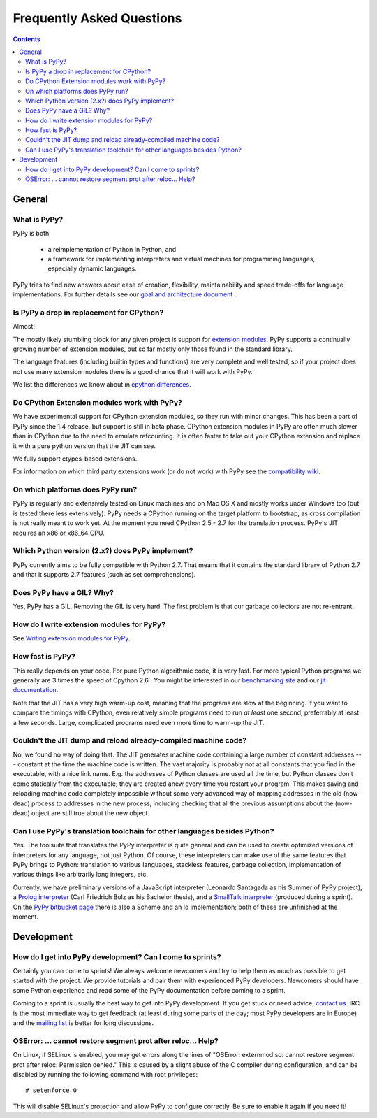 ==========================
Frequently Asked Questions
==========================

.. contents::


General
=======

-------------
What is PyPy?
-------------

PyPy is both:

 - a reimplementation of Python in Python, and

 - a framework for implementing interpreters and virtual machines for
   programming languages, especially dynamic languages.

PyPy tries to find new answers about ease of creation, flexibility,
maintainability and speed trade-offs for language implementations.
For further details see our `goal and architecture document`_ .

.. _`goal and architecture document`: architecture.html


.. _`drop in replacement`:

------------------------------------------
Is PyPy a drop in replacement for CPython?
------------------------------------------

Almost!

The mostly likely stumbling block for any given project is support for
`extension modules`_.  PyPy supports a continually growing
number of extension modules, but so far mostly only those found in the
standard library.

The language features (including builtin types and functions) are very
complete and well tested, so if your project does not use many
extension modules there is a good chance that it will work with PyPy.

We list the differences we know about in `cpython differences`_.

--------------------------------------------
Do CPython Extension modules work with PyPy?
--------------------------------------------

We have experimental support for CPython extension modules, so
they run with minor changes.  This has been a part of PyPy since
the 1.4 release, but support is still in beta phase.  CPython
extension modules in PyPy are often much slower than in CPython due to
the need to emulate refcounting.  It is often faster to take out your
CPython extension and replace it with a pure python version that the
JIT can see.

We fully support ctypes-based extensions.

For information on which third party extensions work (or do not work) 
with PyPy see the `compatibility wiki`_.


.. _`extension modules`: cpython_differences.html#extension-modules
.. _`cpython differences`: cpython_differences.html
.. _`compatibility wiki`: https://bitbucket.org/pypy/compatibility/wiki/Home

---------------------------------
On which platforms does PyPy run?
---------------------------------

PyPy is regularly and extensively tested on Linux machines and on Mac
OS X and mostly works under Windows too (but is tested there less
extensively). PyPy needs a CPython running on the target platform to
bootstrap, as cross compilation is not really meant to work yet.
At the moment you need CPython 2.5 - 2.7
for the translation process. PyPy's JIT requires an x86 or x86_64 CPU.

------------------------------------------------
Which Python version (2.x?) does PyPy implement?
------------------------------------------------

PyPy currently aims to be fully compatible with Python 2.7. That means that
it contains the standard library of Python 2.7 and that it supports 2.7
features (such as set comprehensions).  

.. _threading:

-------------------------------------------------
Does PyPy have a GIL?  Why?
-------------------------------------------------

Yes, PyPy has a GIL.  Removing the GIL is very hard.  The first problem
is that our garbage collectors are not re-entrant.

------------------------------------------
How do I write extension modules for PyPy?
------------------------------------------

See `Writing extension modules for PyPy`__.

.. __: extending.html

-----------------
How fast is PyPy?
-----------------
This really depends on your code.
For pure Python algorithmic code, it is very fast.  For more typical
Python programs we generally are 3 times the speed of Cpython 2.6 .
You might be interested in our `benchmarking site`_ and our 
`jit documentation`_.

Note that the JIT has a very high warm-up cost, meaning that the
programs are slow at the beginning.  If you want to compare the timings
with CPython, even relatively simple programs need to run *at least* one
second, preferrably at least a few seconds.  Large, complicated programs
need even more time to warm-up the JIT.

.. _`benchmarking site`: http://speed.pypy.org

.. _`jit documentation`: jit/index.html

---------------------------------------------------------------
Couldn't the JIT dump and reload already-compiled machine code?
---------------------------------------------------------------

No, we found no way of doing that.  The JIT generates machine code
containing a large number of constant addresses --- constant at the time
the machine code is written.  The vast majority is probably not at all
constants that you find in the executable, with a nice link name.  E.g.
the addresses of Python classes are used all the time, but Python
classes don't come statically from the executable; they are created anew
every time you restart your program.  This makes saving and reloading
machine code completely impossible without some very advanced way of
mapping addresses in the old (now-dead) process to addresses in the new
process, including checking that all the previous assumptions about the
(now-dead) object are still true about the new object.


.. _`prolog and javascript`:

--------------------------------------------------------------------------
Can I use PyPy's translation toolchain for other languages besides Python?
--------------------------------------------------------------------------

Yes. The toolsuite that translates the PyPy interpreter is quite
general and can be used to create optimized versions of interpreters
for any language, not just Python.  Of course, these interpreters
can make use of the same features that PyPy brings to Python:
translation to various languages, stackless features,
garbage collection, implementation of various things like arbitrarily long
integers, etc. 

Currently, we have preliminary versions of a JavaScript interpreter
(Leonardo Santagada as his Summer of PyPy project), a `Prolog interpreter`_
(Carl Friedrich Bolz as his Bachelor thesis), and a `SmallTalk interpreter`_
(produced during a sprint).  On the `PyPy bitbucket page`_ there is also a
Scheme and an Io implementation; both of these are unfinished at the moment.

.. _`Prolog interpreter`: https://bitbucket.org/cfbolz/pyrolog/
.. _`SmallTalk interpreter`: http://dx.doi.org/10.1007/978-3-540-89275-5_7
.. _`PyPy bitbucket page`: https://bitbucket.org/pypy/


Development
===========

-----------------------------------------------------------
How do I get into PyPy development?  Can I come to sprints?
-----------------------------------------------------------

Certainly you can come to sprints! We always welcome newcomers and try
to help them as much as possible to get started with the project.  We
provide tutorials and pair them with experienced PyPy
developers. Newcomers should have some Python experience and read some
of the PyPy documentation before coming to a sprint.

Coming to a sprint is usually the best way to get into PyPy development.
If you get stuck or need advice, `contact us`_. IRC is
the most immediate way to get feedback (at least during some parts of the day;
most PyPy developers are in Europe) and the `mailing list`_ is better for long
discussions.

.. _`contact us`: index.html
.. _`mailing list`: http://python.org/mailman/listinfo/pypy-dev

-------------------------------------------------------------
OSError: ... cannot restore segment prot after reloc... Help?
-------------------------------------------------------------

On Linux, if SELinux is enabled, you may get errors along the lines of
"OSError: externmod.so: cannot restore segment prot after reloc: Permission
denied." This is caused by a slight abuse of the C compiler during
configuration, and can be disabled by running the following command with root
privileges::

    # setenforce 0

This will disable SELinux's protection and allow PyPy to configure correctly.
Be sure to enable it again if you need it!
